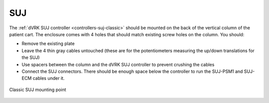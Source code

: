 SUJ
***

The :ref:`dVRK SUJ controller <controllers-suj-classic>` should be
mounted on the back of the vertical column of the patient cart.  The
enclosure comes with 4 holes that should match existing screw holes on
the column.  You should:

* Remove the existing plate
* Leave the 4 thin gray cables untouched (these are for the
  potentiometers measuring the up/down translations for the SUJ)
* Use spacers between the column and the dVRK SUJ controller to
  prevent crushing the cables
* Connect the SUJ connectors.  There should be enough space below the
  controller to run the SUJ-PSM1 and SUJ-ECM cables under it.

.. figure:: /images/controllers/suj-controller-mount.jpg
   :width: 400
   :align: center

   Classic SUJ mounting point
